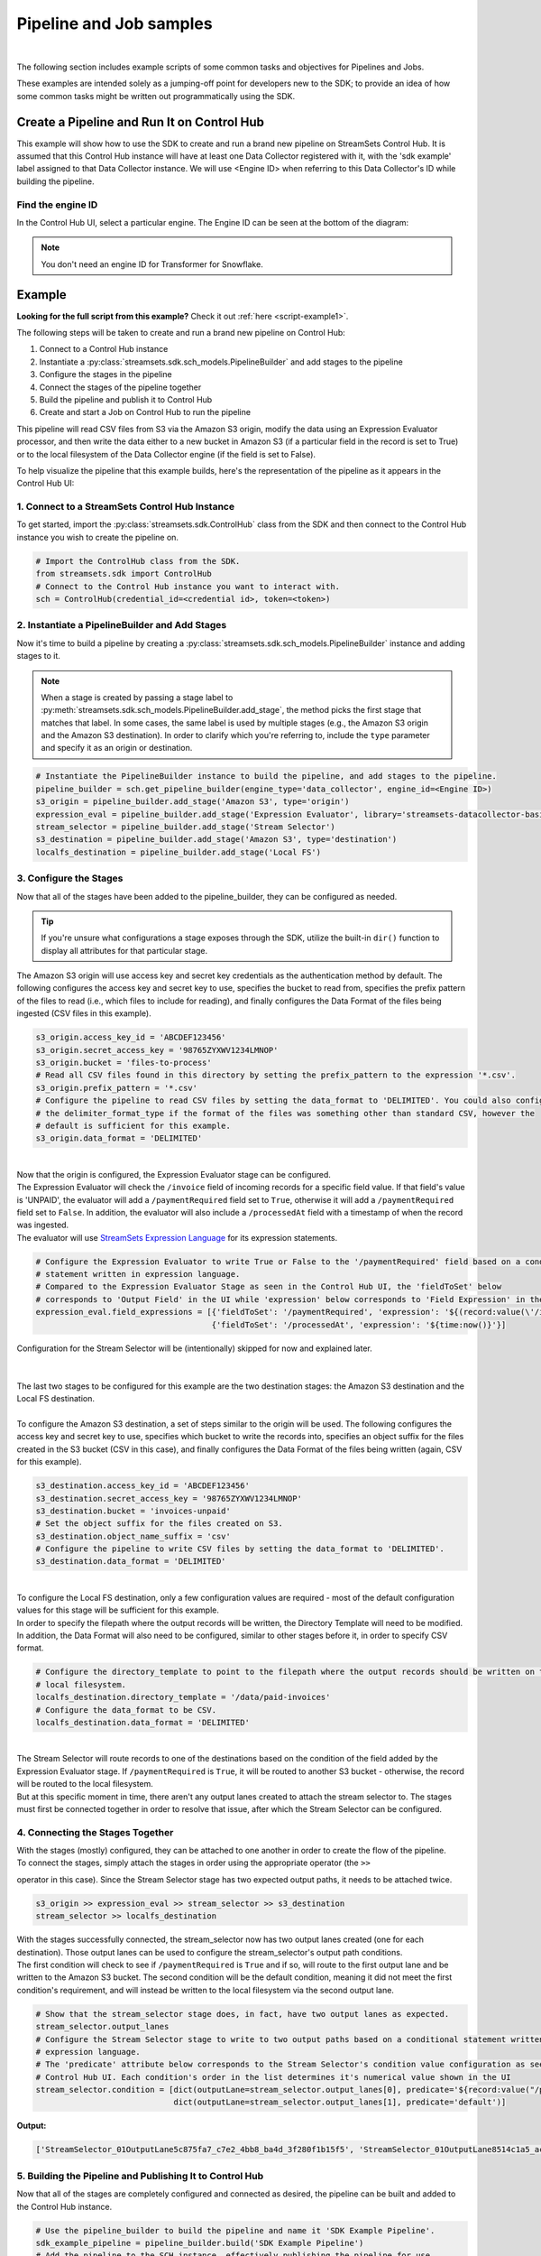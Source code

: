 Pipeline and Job samples
========================
|

The following section includes example scripts of some common tasks and objectives for Pipelines and Jobs.

These examples are intended solely as a jumping-off point for developers new to the SDK; to provide an idea of how
some common tasks might be written out programmatically using the SDK.

Create a Pipeline and Run It on Control Hub
-------------------------------------------
This example will show how to use the SDK to create and run a brand new pipeline on StreamSets Control Hub. It is
assumed that this Control Hub instance will have at least one Data Collector registered with it, with the 'sdk example'
label assigned to that Data Collector instance. We will use <Engine ID> when referring to this Data Collector's ID while
building the pipeline.

Find the engine ID
~~~~~~~~~~~~~~~~~~
In the Control Hub UI, select a particular engine. The Engine ID can be seen at the bottom of the diagram:

.. image:: ../../_static/images/learn/examples/find_sdc_id.png

.. note::
  You don't need an engine ID for Transformer for Snowflake.

Example
-------
**Looking for the full script from this example?** Check it out :ref:`here <script-example1>`.

The following steps will be taken to create and run a brand new pipeline on Control Hub:

#. Connect to a Control Hub instance
#. Instantiate a :py:class:`streamsets.sdk.sch_models.PipelineBuilder` and add stages to the pipeline
#. Configure the stages in the pipeline
#. Connect the stages of the pipeline together
#. Build the pipeline and publish it to Control Hub
#. Create and start a Job on Control Hub to run the pipeline

This pipeline will read CSV files from S3 via the Amazon S3 origin, modify the data using an Expression Evaluator
processor, and then write the data either to a new bucket in Amazon S3 (if a particular field in the record is set to
True) or to the local filesystem of the Data Collector engine (if the field is set to False).

To help visualize the pipeline that this example builds, here's the representation of the pipeline as it appears in the
Control Hub UI:

.. image:: ../../_static/sdk_sample_pipeline1.png

1. Connect to a StreamSets Control Hub Instance
~~~~~~~~~~~~~~~~~~~~~~~~~~~~~~~~~~~~~~~~~~~~~~~

To get started, import the :py:class:`streamsets.sdk.ControlHub` class from the SDK and then connect to the
Control Hub instance you wish to create the pipeline on.

.. code-block:: python

    # Import the ControlHub class from the SDK.
    from streamsets.sdk import ControlHub
    # Connect to the Control Hub instance you want to interact with.
    sch = ControlHub(credential_id=<credential id>, token=<token>)

2. Instantiate a PipelineBuilder and Add Stages
~~~~~~~~~~~~~~~~~~~~~~~~~~~~~~~~~~~~~~~~~~~~~~~
Now it's time to build a pipeline by creating a :py:class:`streamsets.sdk.sch_models.PipelineBuilder` instance and
adding stages to it.

.. note::
  When a stage is created by passing a stage label to :py:meth:`streamsets.sdk.sch_models.PipelineBuilder.add_stage`,
  the method picks the first stage that matches that label. In some cases, the same label is used by multiple stages
  (e.g., the Amazon S3 origin and the Amazon S3 destination). In order to clarify
  which you're referring to, include the ``type`` parameter and specify it as an origin or destination.

.. code-block:: python

    # Instantiate the PipelineBuilder instance to build the pipeline, and add stages to the pipeline.
    pipeline_builder = sch.get_pipeline_builder(engine_type='data_collector', engine_id=<Engine ID>)
    s3_origin = pipeline_builder.add_stage('Amazon S3', type='origin')
    expression_eval = pipeline_builder.add_stage('Expression Evaluator', library='streamsets-datacollector-basic-lib')
    stream_selector = pipeline_builder.add_stage('Stream Selector')
    s3_destination = pipeline_builder.add_stage('Amazon S3', type='destination')
    localfs_destination = pipeline_builder.add_stage('Local FS')

3. Configure the Stages
~~~~~~~~~~~~~~~~~~~~~~~
Now that all of the stages have been added to the pipeline_builder, they can be configured as needed.

.. tip::
  If you're unsure what configurations a stage exposes through the SDK, utilize the built-in ``dir()`` function to
  display all attributes for that particular stage.

The Amazon S3 origin will use access key and secret key credentials as the authentication method by default. The following
configures the access key and secret key to use, specifies the bucket to read from, specifies the prefix pattern of the
files to read (i.e., which files to include for reading), and finally configures the Data Format of the files being
ingested (CSV files in this example).

.. code-block:: python

    s3_origin.access_key_id = 'ABCDEF123456'
    s3_origin.secret_access_key = '98765ZYXWV1234LMNOP'
    s3_origin.bucket = 'files-to-process'
    # Read all CSV files found in this directory by setting the prefix_pattern to the expression '*.csv'.
    s3_origin.prefix_pattern = '*.csv'
    # Configure the pipeline to read CSV files by setting the data_format to 'DELIMITED'. You could also configure
    # the delimiter_format_type if the format of the files was something other than standard CSV, however the
    # default is sufficient for this example.
    s3_origin.data_format = 'DELIMITED'

|
| Now that the origin is configured, the Expression Evaluator stage can be configured.
| The Expression Evaluator will check the ``/invoice`` field of incoming records for a specific field value. If that
  field's value is 'UNPAID', the evaluator will add a ``/paymentRequired`` field set to ``True``, otherwise it will add a
  ``/paymentRequired`` field set to ``False``. In addition, the evaluator will also include a ``/processedAt`` field with
  a timestamp of when the record was ingested.

| The evaluator will use `StreamSets Expression Language <https://docs.streamsets.com/portal/platform-datacollector/latest/datacollector/UserGuide/Expression_Language/ExpressionLanguage_overview.html#concept_p54_4kl_vq>`_
  for its expression statements.

.. code-block:: python

    # Configure the Expression Evaluator to write True or False to the '/paymentRequired' field based on a conditional
    # statement written in expression language.
    # Compared to the Expression Evaluator Stage as seen in the Control Hub UI, the 'fieldToSet' below
    # corresponds to 'Output Field' in the UI while 'expression' below corresponds to 'Field Expression' in the UI.
    expression_eval.field_expressions = [{'fieldToSet': '/paymentRequired', 'expression': '${(record:value(\'/invoice\') == "UNPAID") ? "True" : "False"}'},
                                         {'fieldToSet': '/processedAt', 'expression': '${time:now()}'}]

| Configuration for the Stream Selector will be (intentionally) skipped for now and explained later.
|
|
| The last two stages to be configured for this example are the two destination stages: the Amazon S3 destination and
  the Local FS destination.
|
| To configure the Amazon S3 destination, a set of steps similar to the origin will be used. The following configures
  the access key and secret key to use, specifies which bucket to write the records into, specifies an object suffix
  for the files created in the S3 bucket (CSV in this case), and finally configures the Data Format of the files being
  written (again, CSV for this example).

.. code-block:: python

    s3_destination.access_key_id = 'ABCDEF123456'
    s3_destination.secret_access_key = '98765ZYXWV1234LMNOP'
    s3_destination.bucket = 'invoices-unpaid'
    # Set the object suffix for the files created on S3.
    s3_destination.object_name_suffix = 'csv'
    # Configure the pipeline to write CSV files by setting the data_format to 'DELIMITED'.
    s3_destination.data_format = 'DELIMITED'
|
| To configure the Local FS destination, only a few configuration values are required - most of the default
  configuration values for this stage will be sufficient for this example.
| In order to specify the filepath where the output records will be written, the Directory Template will need to be
  modified. In addition, the Data Format will also need to be configured, similar to other stages before it, in order
  to specify CSV format.

.. code-block:: python

    # Configure the directory_template to point to the filepath where the output records should be written on the
    # local filesystem.
    localfs_destination.directory_template = '/data/paid-invoices'
    # Configure the data_format to be CSV.
    localfs_destination.data_format = 'DELIMITED'

|
| The Stream Selector will route records to one of the destinations based on the condition of the field added by the
  Expression Evaluator stage. If ``/paymentRequired`` is ``True``, it will be routed to another S3 bucket - otherwise, the
  record will be routed to the local filesystem.
| But at this specific moment in time, there aren't any output lanes created to attach the stream selector to. The
  stages must first be connected together in order to resolve that issue, after which the Stream Selector can be
  configured.

4. Connecting the Stages Together
~~~~~~~~~~~~~~~~~~~~~~~~~~~~~~~~~
| With the stages (mostly) configured, they can be attached to one another in order to create the flow of the pipeline.

| To connect the stages, simply attach the stages in order using the appropriate operator (the ``>>``
operator in this case). Since the Stream Selector stage has two expected output paths, it needs to be attached twice.

.. code-block:: python

    s3_origin >> expression_eval >> stream_selector >> s3_destination
    stream_selector >> localfs_destination

| With the stages successfully connected, the stream_selector now has two output lanes created (one for each
  destination). Those output lanes can be used to configure the stream_selector's output path conditions.

| The first condition will check to see if ``/paymentRequired`` is ``True`` and if so, will route to the first output
  lane and be written to the Amazon S3 bucket. The second condition will be the default condition, meaning it did not
  meet the first condition's requirement, and will instead be written to the local filesystem via the second
  output lane.

.. code-block:: python

    # Show that the stream_selector stage does, in fact, have two output lanes as expected.
    stream_selector.output_lanes
    # Configure the Stream Selector stage to write to two output paths based on a conditional statement written in
    # expression language.
    # The 'predicate' attribute below corresponds to the Stream Selector's condition value configuration as seen in the
    # Control Hub UI. Each condition's order in the list determines it's numerical value shown in the UI
    stream_selector.condition = [dict(outputLane=stream_selector.output_lanes[0], predicate='${record:value("/paymentRequired") == "True"}'),
                                 dict(outputLane=stream_selector.output_lanes[1], predicate='default')]

**Output:**

.. code-block:: python

    ['StreamSelector_01OutputLane5c875fa7_c7e2_4bb8_ba4d_3f280f1b15f5', 'StreamSelector_01OutputLane8514c1a5_acad_4955_a83f_1f80ef966188']

5. Building the Pipeline and Publishing It to Control Hub
~~~~~~~~~~~~~~~~~~~~~~~~~~~~~~~~~~~~~~~~~~~~~~~~~~~~~~~~~
Now that all of the stages are completely configured and connected as desired, the pipeline can be built and added
to the Control Hub instance.

.. code-block:: python

    # Use the pipeline_builder to build the pipeline and name it 'SDK Example Pipeline'.
    sdk_example_pipeline = pipeline_builder.build('SDK Example Pipeline')
    # Add the pipeline to the SCH instance, effectively publishing the pipeline for use.
    sch.publish_pipeline(sdk_example_pipeline)
    # For demo purposes, show that the pipeline is now visible on the SCH instance.
    sch.pipelines.get(name='SDK Example Pipeline')

**Output:**

.. code-block:: python

    <Pipeline (pipeline_id=cec1eb68-597a-4c64-bafe-79243872dbc2:org, commit_id=77dc14bb-82d1-46d2-acea-a800727c4021:org, name=SDK Example Pipeline, version=1)>

The pipeline has now successfully been built and added to your Control Hub instance!

6. Creating and Starting a Job to Run the Pipeline
~~~~~~~~~~~~~~~~~~~~~~~~~~~~~~~~~~~~~~~~~~~~~~~~~~
With the pipeline created and added to Control Hub, you can now create a Job to run the pipeline.

First, instantiate a :py:class:`streamsets.sdk.sch_models.JobBuilder` object to help create the Job. Then, specify the pipeline created previously while
building the new Job instance. Next, modify the Job's ``data_collector_labels``, which Control Hub uses to determine
which Data Collector instance(s) a Job can be executed on, to match the 'sdk example' label (for the Data Collector
instance that this example assumes is registered with Control Hub). Finally, add the job to Control Hub and start it.

.. code-block:: python

    # Instantiate the JobBuilder instance to use to build the job
    job_builder = sch.get_job_builder()
    # Build the job and specify the sdk_example_pipeline created previously.
    job = job_builder.build(job_name='Job for SDK Example Pipeline', pipeline=sdk_example_pipeline)
    # Modify to the Job's data_collector_labels to enable it to run on the SDC instance
    job.data_collector_labels = ['sdk example']
    # Add the job to Control Hub, and start it
    sch.add_job(job)
    sch.start_job(job)

**Output:**

.. code-block:: python

    # sch.add_job(job)
    <streamsets.sdk.sch_api.Command object at 0x7fa3e2481400>
    # sch.start_job(job)
    <streamsets.sdk.sch_api.StartJobsCommand object at 0x7fa3e5df80b8>

Congratulations! You've now successfully built, configured, published and run your very first pipeline completely
from the StreamSets DataOps Platform SDK for Python!

Bringing It All Together
~~~~~~~~~~~~~~~~~~~~~~~~

.. _script-example1:

The complete script from this example can be found below. Commands that only served to verify some output from the
example have been removed.

.. code-block:: python

    # Import the ControlHub module from the SDK.
    from streamsets.sdk import ControlHub

    # Connect to the Control Hub instance you want to interact with.
    sch = ControlHub(credential_id=<credential id>, token=<token>)

    # Instantiate the PipelineBuilder instance to build the pipeline, and add stages to the pipeline.
    pipeline_builder = sch.get_pipeline_builder(engine_type='data_collector', engine_id=<Engine ID>)
    s3_origin = pipeline_builder.add_stage('Amazon S3', type='origin')
    expression_eval = pipeline_builder.add_stage('Expression Evaluator')
    stream_selector = pipeline_builder.add_stage('Stream Selector')
    s3_destination = pipeline_builder.add_stage('Amazon S3', type='destination')
    localfs_destination = pipeline_builder.add_stage('Local FS')

    # Configure the S3 origin stage
    s3_origin.access_key_id = 'ABCDEF123456'
    s3_origin.secret_access_key = '98765ZYXWV1234LMNOP'
    s3_origin.bucket = 'files-to-process'
    # Read all CSV files found in this directory by setting the prefix_pattern to the expression '*.csv'.
    s3_origin.prefix_pattern = '*.csv'
    # Configure the pipeline to read CSV files by setting the data_format to 'DELIMITED'.
    s3_origin.data_format = 'DELIMITED'

    # Configure the Expression Evaluator to write True or False to the '/paymentRequired' field based on a conditional
    # statement written in expression language.
    expression_eval.field_expressions = [{'fieldToSet': '/paymentRequired', 'expression': '${(record:value(\'/invoice\') == "UNPAID") ? "True" : "False"}'},
                                         {'fieldToSet': '/processedAt', 'expression': '${time:now()}'}]

    # Configure the S3 destination stage
    s3_destination.access_key_id = 'ABCDEF123456'
    s3_destination.secret_access_key = '98765ZYXWV1234LMNOP'
    s3_destination.bucket = 'invoices-unpaid'
    # Set the object suffix for the files created on S3.
    s3_destination.object_name_suffix = 'csv'
    # Configure the pipeline to write CSV files by setting the data_format to 'DELIMITED'.
    s3_destination.data_format = 'DELIMITED'

    # Configure the directory_template to point to the filepath where the output records should be written on the
    # local filesystem.
    localfs_destination.directory_template = '/data/paid-invoices'
    # Configure the data_format to be CSV.
    localfs_destination.data_format = 'DELIMITED'

    # Connect the stages of the pipeline together
    s3_origin >> expression_eval >> stream_selector >> s3_destination
    stream_selector >> localfs_destination
    # Configure the Stream Selector stage to write to two output paths based on a conditional statement written in
    # expression language.
    stream_selector.condition = [dict(outputLane=stream_selector.output_lanes[0], predicate='${record:value("/paymentRequired") == "True"}'),
                                 dict(outputLane=stream_selector.output_lanes[1], predicate='default')]

    # Use the pipeline_builder to build the pipeline and name it 'SDK Example Pipeline'.
    sdk_example_pipeline = pipeline_builder.build('SDK Example Pipeline')
    # Add the pipeline to the SCH instance, effectively publishing the pipeline for use.
    sch.publish_pipeline(sdk_example_pipeline)

    # Instantiate the JobBuilder instance to use to build the job
    job_builder = sch.get_job_builder()
    # Build the job and specify the sdk_example_pipeline created previously.
    job = job_builder.build(job_name='Job for SDK Example Pipeline', pipeline=sdk_example_pipeline)
    # Modify to the Job's data_collector_labels to enable it to run on the SDC instance
    job.data_collector_labels = ['sdk example']
    # Add the job to Control Hub, and start it
    sch.add_job(job)
    sch.start_job(job)

